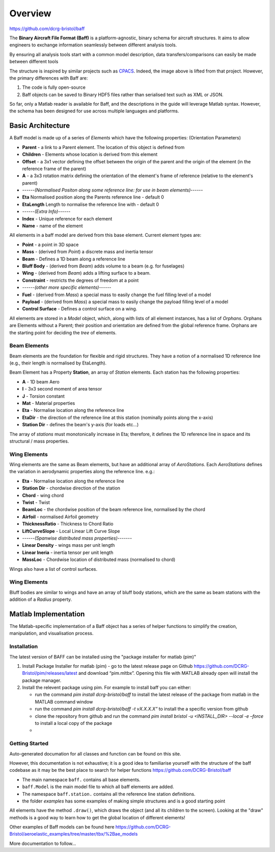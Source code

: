 Overview
===================================
https://github.com/dcrg-bristol/baff


The **Binary Aircraft File Format (Baff)** is a platform-agnostic, binary schema for aircraft structures. It aims to allow engineers to exchange information seamlessly between different analysis tools.

By ensuring all analysis tools start with a common model description, data transfers/comparisons can easily be made between different tools

.. image:: https://github.com/DLR-SL/CPACS/blob/develop/development/images/centralized.png?raw=true
    :align: center


The structure is inspired by similar projects such as `CPACS <https://github.com/DLR-SL/CPACS>`_. Indeed, the image above is lifted from that project. However, the primary differences with Baff are:

1. The code is fully open-source
2. Baff objects can be saved to Binary HDF5 files rather than serialised text such as XML or JSON.

So far, only a Matlab reader is available for Baff, and the descriptions in the guide will leverage Matlab syntax. However, the schema has been designed for use across multiple languages and platforms.

Basic Architecture
------------------

A Baff model is made up of a series of *Elements* which have the following properties:
(Orientation Parameters)

- **Parent** - a link to a Parent element. The location of this object is defined from
- **Children** - Elements whose location is derived from this element
- **Offset** - a 3x1 vector defining the offset between the origin of the parent and the origin of the element (in the reference frame of the parent)
- **A** - a 3x3 rotation matrix defining the orientation of the element's frame of reference (relative to the element's parent)
- ------*(Normalised Positon along some reference line: for use in beam elements)*------
- **Eta** Normalised position along the Parents reference line - default 0
- **EtaLength** Length to normalise the reference line with - default 0
- ------*(Extra Info)*------
- **Index** - Unique reference for each element
- **Name** - name of the element


All elements in a baff model are derived from this base element. Current element types are:

- **Point** - a point in 3D space
- **Mass** - (derived from *Point*) a discrete mass and inertia tensor
- **Beam** - Defines a 1D beam along a reference line
- **Bluff Body** - (derived from *Beam*) adds volume to a beam (e.g. for fuselages)
- **Wing** - (derived from *Beam*) adds a lifting surface to a beam.
- **Constraint** - restricts the degrees of freedom at a point
- ------*(other more specific elements)*------
- **Fuel** - (derived from *Mass*) a special mass to easily change the fuel filling level of a model
- **Payload** - (derived from *Mass*) a special mass to easily change the payload filling level of a model
- **Control Surface** - Defines a control surface on a wing.

All elements are stored in a *Model* object, which, along with lists of all element instances, has a list of *Orphans*. Orphans are Elements without a Parent; their position and orientation are defined from the global reference frame. Orphans are the starting point for deciding the *tree* of elements.

Beam Elements
++++++++++++++

Beam elements are the foundation for flexible and rigid structures. They have a notion of a normalised 1D reference line (e.g., their length is normalised by EtaLength).

Beam Element has a Property **Station**, an array of *Station* elements. Each station has the following properties:

- **A** - 1D beam Aero
- **I** - 3x3 second moment of area tensor
- **J** - Torsion constant
- **Mat** - Material properties
- **Eta** - Normalise location along the reference line
- **EtaDir** - the direction of the reference line at this station (nominally points along the x-axis)
- **Station Dir** - defines the beam's y-axis (for loads etc...)

The array of *stations* must monotonically increase in Eta; therefore, it defines the 1D reference line in space and its structural / mass properties.

Wing Elements
++++++++++++++

Wing elements are the same as Beam elements, but have an additional array of *AeroStations*. Each *AeroStations* defines the variation in aerodynamic properties along the reference line. e.g.:

.. param: test

- **Eta** - Normalise location along the reference line
- **Station Dir** - chordwise direction of the station
- **Chord** - wing chord
- **Twist** - Twist
- **BeamLoc** - the chordwise position of the beam reference line, normalised by the chord
- **Airfoil** - normalised Airfoil geometry
- **ThicknessRatio** - Thickness to Chord Ratio
- **LiftCurveSlope** - Local Linear Lift Curve Slope 
- ------*(Spanwise distributed mass properties)*-------
- **Linear Density** - wings mass per unit length
- **Linear Ineria** - inertia tensor per unit length
- **MassLoc** - Chordwise location of distributed mass (normalised to chord)

Wings also have a list of control surfaces.

Wing Elements
++++++++++++++

Bluff bodies are similar to wings and have an array of bluff body stations, which are the same as beam stations with the addition of a *Radius* property.

Matlab Implementation
---------------------

The Matlab-specific implementation of a Baff object has a series of helper functions to simplify the creation, manipulation, and visualisation process.

Installation
++++++++++++

The latest version of BAFF can be installed using  the "package installer for matlab (pim)"

1. Install Package Installer for matlab (pim) - go to the latest release page on Github https://github.com/DCRG-Bristol/pim/releases/latest and download “pim.mltbx”. Opening this file with MATLAB already open will install the package manager.
2. Install the relevent package using pim. For example to install baff you can either:

   * run the command `pim install dcrg-bristol/baff` to install the latest release of the package from matlab in the MATLAB command window
   * run the command `pim install dcrg-bristol/baff -t vX.X.X.X”` to install the a specific version from github
   * clone the repository from github and run the command `pim install bristol -u <INSTALL_DIR> --local -e –force` to install a local copy of the package
   * 

Getting Started
+++++++++++++++
Auto-generated documation for all classes and function can be found on this site.

However, this documentation is not exhaustive; it is a good idea to familiarise yourself with the structure of the baff codebase as it may be the best place to search for helper functions
https://github.com/DCRG-Bristol/baff

- The main namespace ``baff.`` contains all base elements.
- ``baff.Model`` is the main model file to which all baff elements are added.
- The namespace ``baff.station.`` contains all the reference line station definitions.
- the folder *examples* has some examples of making simple structures and is a good starting point 

All elements have the method ``.draw()``, which draws the object (and all its children to the screen). Looking at the "draw" methods is a good way to learn how to get the global location of different elements!

Other examples of Baff models can be found here https://github.com/DCRG-Bristol/aeroelastic_examples/tree/master/tbx/%2Bae_models 

More documentation to follow...